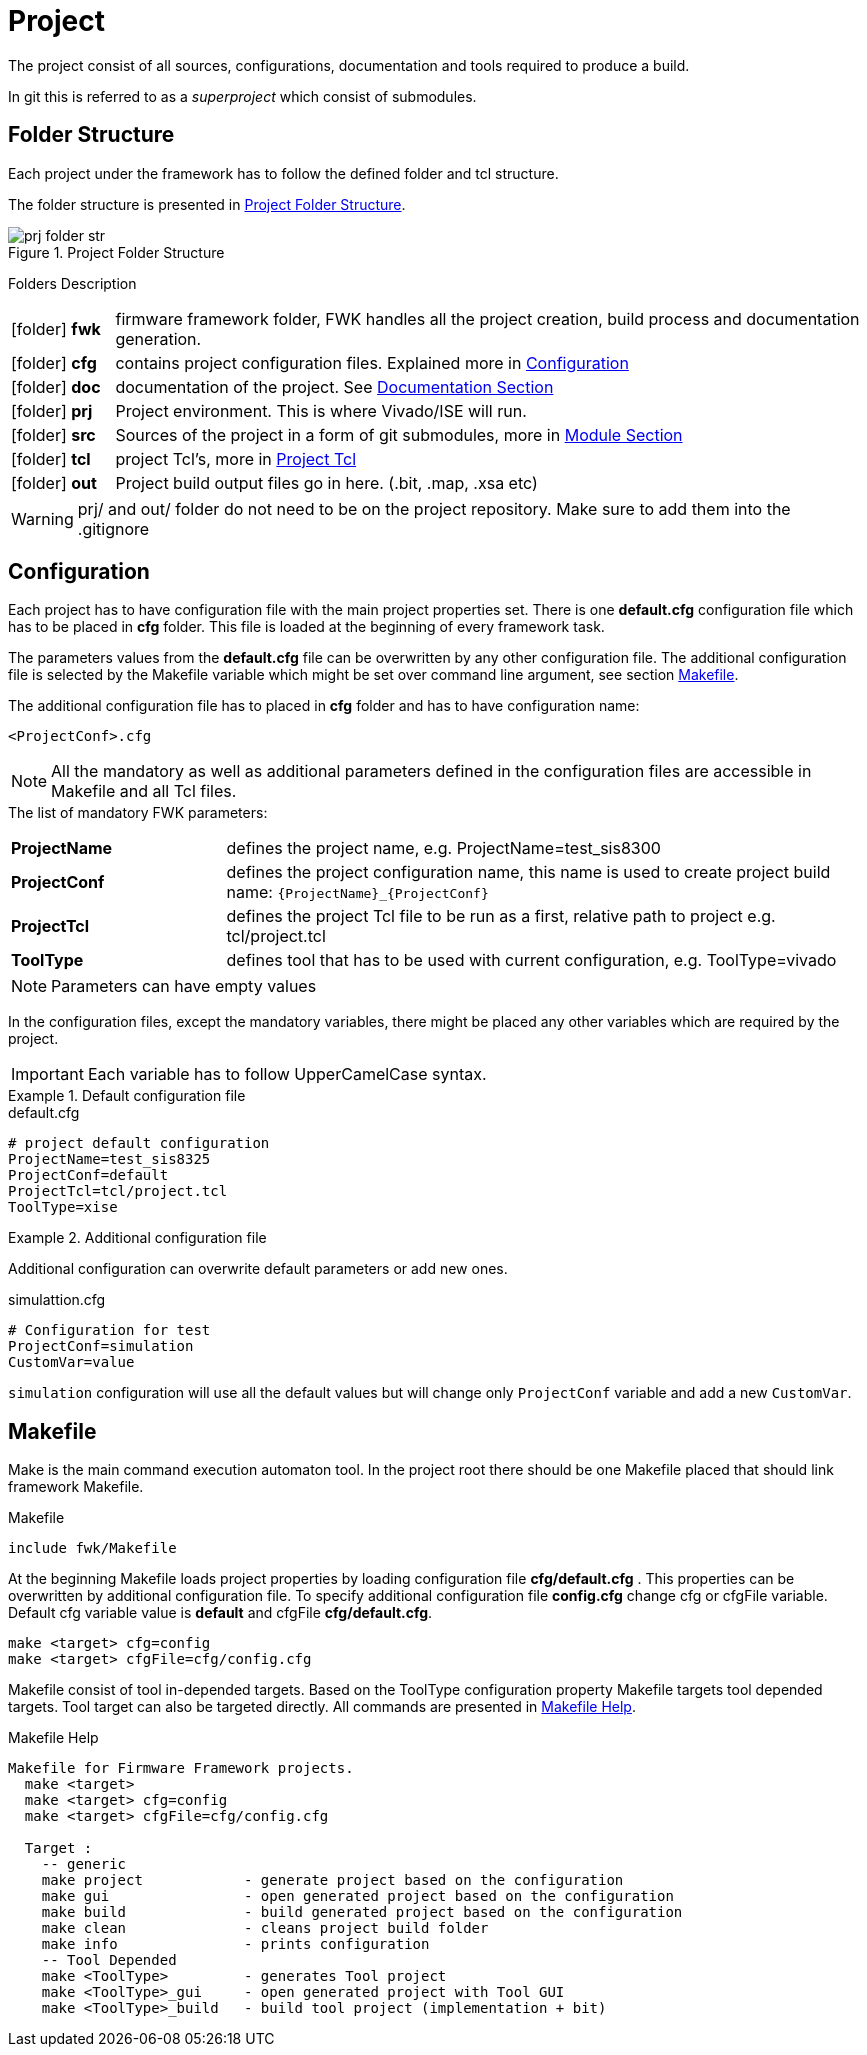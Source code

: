 [#ch_fwk_prj]
= Project
ifndef::imagesdir[:imagesdir: ../images]

The project consist of all sources, configurations, documentation and tools required to produce a build.

In git this is referred to as a _superproject_ which consist of submodules.

== Folder Structure

Each project under the framework has to follow the defined folder and tcl structure.

The folder structure is presented in <<fig_fwk_prj_structure>>.

[#fig_fwk_prj_structure]
[title="Project Folder Structure"]
image::prj_folder_str.svg[]
{empty}

.Folders Description
{sp}
[cols="12,88",caption=,frame=none,grid=none,stripes=none]
|===
|icon:folder[] **fwk** | firmware framework folder, FWK handles all the project creation, build process and documentation generation.
|icon:folder[] **cfg** | contains project configuration files. Explained more in <<ch_fwk_prj_config>>
|icon:folder[] **doc** | documentation of the project. See <<ch_doc.adoc#ch_fwk_doc, Documentation Section>>
|icon:folder[] **prj** | Project environment. This is where Vivado/ISE will run.
|icon:folder[] **src** | Sources of the project in a form of git submodules, more in <<ch_src_modules.adoc#ch_fwk_src_modules,Module Section>>
|icon:folder[] **tcl** | project Tcl's, more in <<ch_prj_tcl.adoc#,Project Tcl>>
|icon:folder[] **out** | Project build output files go in here. (.bit, .map, .xsa etc)
|===

[WARNING]
prj/ and out/ folder do not need to be on the project repository. Make sure to add them into the .gitignore

[#ch_fwk_prj_config]
== Configuration

Each project has to have configuration file with the main project properties set.
There is one **default.cfg** configuration file which has to be placed in **cfg** folder.
This file is loaded at the beginning of every framework task.

The parameters values from the **default.cfg** file can be overwritten by any other configuration file.
The additional configuration file is selected by the Makefile variable which might be set over command line argument,
see section <<ch_fwk_prj_makefile>>.

The additional configuration file has to placed in **cfg** folder and has to have configuration name:
....
<ProjectConf>.cfg
....


NOTE: All the mandatory as well as additional parameters defined in the configuration files are accessible in Makefile and all Tcl files.

// .The list of mandatory FWK variables:
// [horizontal]
// ProjectName :: defines the project name, e.g. ProjectName=test_sis8300
// BspName     :: defines the BSP name, e.g. sis8300l
// BspConf     :: defines the BSP configuration,  e.g. default
// BspTcl      :: defines the relative path to the bsp Tcl file, e.g. src/bsp/sis8300l/tcl/bsp.tcl
// AppName     :: defines application name
// AppConf     ::
// AppTcl      ::
// ToolType    :: defines tool that has to be used with current configuration

.The list of mandatory FWK parameters:
{sp}
[cols="25s,75",caption=,frame=none,grid=none,stripes=none]
|===
|ProjectName | defines the project name, e.g. ProjectName=test_sis8300
|ProjectConf | defines the project configuration name, this name is used to create project build name: `+{ProjectName}_{ProjectConf}+`
|ProjectTcl  | defines the project Tcl file to be run as a first, relative path to project e.g. tcl/project.tcl
|ToolType    | defines tool that has to be used with current configuration, e.g. ToolType=vivado
|===


NOTE: Parameters can have empty values

In the configuration files, except the mandatory variables,
there might be placed any other variables which are required by the project.

IMPORTANT: Each variable has to follow UpperCamelCase syntax.

.Default configuration file
====
.default.cfg
[source,ini]
----
# project default configuration
ProjectName=test_sis8325
ProjectConf=default
ProjectTcl=tcl/project.tcl
ToolType=xise
----
====

.Additional configuration file
====
Additional configuration can overwrite default parameters or add new ones.

.simulattion.cfg
[source,ini]
----
# Configuration for test
ProjectConf=simulation
CustomVar=value
----

`simulation` configuration will use all the default values but will change only `ProjectConf` variable and add a new `CustomVar`.
====

[#ch_fwk_prj_makefile]
== Makefile

Make is the main command execution automaton tool.
In the project root there should be one Makefile placed that should link framework Makefile.

.Makefile
 include fwk/Makefile

At the beginning Makefile loads project properties by loading configuration file **cfg/default.cfg** .
This properties can be overwritten by additional configuration file.
To specify additional configuration file **config.cfg** change cfg or cfgFile variable. Default cfg variable value is **default** and cfgFile **cfg/default.cfg**.

 make <target> cfg=config
 make <target> cfgFile=cfg/config.cfg

Makefile consist of tool in-depended targets.
Based on the ToolType configuration property Makefile targets tool depended targets.
Tool target can also be targeted directly. All commands are presented in <<src_fwk_prj_makefile>>.

//Antora cannot handle symlinks in realtive path above
//----
//include::../example/Makefile[tag=adocHelp]
//----
//include::../../../../Makefile[tag=adocHelp]

[#src_fwk_prj_makefile]
.Makefile Help
[%hardbreaks]
....
Makefile for Firmware Framework projects.
  make <target>
  make <target> cfg=config
  make <target> cfgFile=cfg/config.cfg

  Target :
    -- generic
    make project            - generate project based on the configuration
    make gui                - open generated project based on the configuration
    make build              - build generated project based on the configuration
    make clean              - cleans project build folder
    make info               - prints configuration
    -- Tool Depended
    make <ToolType>         - generates Tool project
    make <ToolType>_gui     - open generated project with Tool GUI
    make <ToolType>_build   - build tool project (implementation + bit)
....
